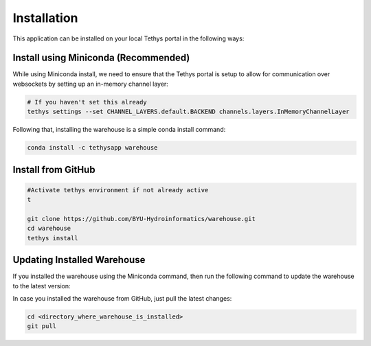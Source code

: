 ============
Installation
============

This application can be installed on your local Tethys portal in the following ways: 

Install using Miniconda (Recommended)
*************************************

While using Miniconda install, we need to ensure that the Tethys portal is setup to allow for communication over websockets by setting up an in-memory channel layer:

.. code-block:: shell

    # If you haven't set this already
    tethys settings --set CHANNEL_LAYERS.default.BACKEND channels.layers.InMemoryChannelLayer


Following that, installing the warehouse is a simple conda install command: 

.. code-block:: shell

    conda install -c tethysapp warehouse   



Install from GitHub
********************

.. code-block:: shell
    
    #Activate tethys environment if not already active
    t

    git clone https://github.com/BYU-Hydroinformatics/warehouse.git
    cd warehouse
    tethys install



Updating Installed Warehouse
****************************

If you installed the warehouse using the Miniconda command, then run the following command to update the warehouse to the latest version: 

.. code-block:: shell
 	#Activate Tethys environment if not already active
    t

    conda install -c tethysapp warehouse   

In case you installed the warehouse from GitHub, just pull the latest changes: 

.. code-block:: shell

	cd <directory_where_warehouse_is_installed>
	git pull


